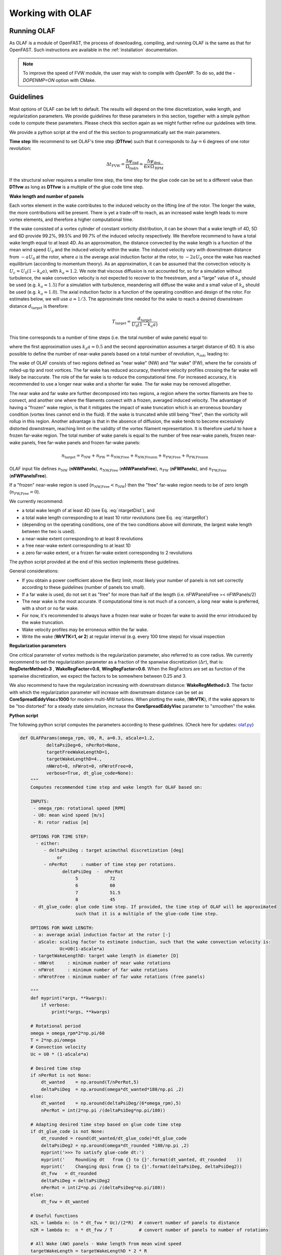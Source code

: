 Working with OLAF
=================


.. _Running-OLAF:

Running OLAF
~~~~~~~~~~~~

As OLAF is a module of OpenFAST, the process of downloading, compiling,
and running OLAF is the same as that for OpenFAST. Such instructions are
available in the :ref:`installation` documentation.

.. note::
   To improve the speed of FVW module, the user may wish to compile with
   `OpenMP`.  To do so, add the `-DOPENMP=ON` option with CMake.


.. _Guidelines-OLAF:

Guidelines
~~~~~~~~~~

Most options of OLAF can be left to default. The results will depend on the time discretization, wake length, and regularization parameters. 
We provide guidelines for these parameters in this section, together with a simple python code to compute these parameters.
Please check this section again as we might further refine our guidelines with time.

We provide a python script at the end of the this section to programmatically set the main parameters.


**Time step**
We recommend to set OLAF's time step (**DTfvw**) such that it corresponds to :math:`\Delta \psi = 6` degrees of one rotor revolution:

.. math::
   
    \Delta t_\text{FVW}
    = \frac{\Delta \psi_\text{rad}}{\Omega_\text{rad/s}}
    = \frac{\Delta \psi_\text{deg}}{6 \times \Omega_\text{RPM}}

If the structural solver requires a smaller time step, the time step for the glue code can be set to a different value than **DTfvw** as long as **DTfvw** is a multiple of the glue code time step.



**Wake length and number of panels**

Each vortex element in the wake contributes to the induced velocity on the lifting line of the rotor. 
The longer the wake, the more contributions will be present. 
There is yet a trade-off to reach, as an increased wake length leads to more vortex elements, and therefore a higher computational time. 


If the wake consisted of a vortex cylinder of constant vorticity distribution, it can be shown that a wake length of 4D, 5D and 6D provide 99.2%, 99.5% and 99.7% of the induced velocity respectively. 
We therefore recommend to have a total wake length equal to at least 4D.
As an approximation, the distance  convected by the wake length is a function of the mean wind speed :math:`U_0` and the induced velocity within the wake. 
The induced velocity vary with downstream distance from :math:`-aU_0` at the rotor, where :math:`a` is the average axial induction factor at the rotor, to :math:`-2aU_0` once the wake has reached equilibrium (according to momentum theory). 
As an approximation, it can be assumed that the convection velocity is :math:`U_c = U_0(1-k_a a)`, with :math:`k_a\approx1.2`. 
We note that viscous diffusion is not accounted for, so for a simulation without turbulence, the wake convection velocity is not expected to recover to the freestream, 
and a "large" value of :math:`k_a` should be used (e.g. :math:`k_a\approx1.5`)
For a simulation with turbulence, meandering will diffuse the wake and a small value of :math:`k_a`  should be used (e.g. :math:`k_a\approx1.0`).
The axial induction factor is a function of the operating condition and design of the rotor. For estimates below, we will use :math:`a\approx1/3`.
The approximate time needed for the wake to reach a desired downstream distance :math:`d_\text{target}` is therefore:


.. math:: 
   
    T_\text{target} = \frac{d_\text{target}}{U_0(1-k_a a)}

This time corresponds to a number of time steps (i.e. the total number of wake panels) equal to:

.. math:: :label: ntargetDist

   
    n_\text{target,distance} 
       =  \frac{T_\text{target}}{\Delta t_\text{FVW}} 
       =  \frac{d_\text{target}}{U_0(1-k_a a) \Delta t_\text{FVW}} 
       \approx \frac{d_\text{target}}{0.5 U_0 \Delta t_\text{FVW}} 
       \approx \frac{12 D}{U_0 \Delta t_\text{FVW}} 
       \qquad \text{(integer)}

where the first approximation uses :math:`k_a a\approx 0.5` and the second approximation assumes a target distance of 6D.
It is also possible to define the number of near-wake panels based on a total number of revolution, :math:`n_\text{rot}`, leading to:

.. math:: :label: ntargetRot
   
    n_\text{target, rotations} 
       = \frac{n_\text{rot} T_\text{rot}}{dt_\text{FVW}}
       = \frac{n_\text{rot} 2 \pi }{\Omega dt_\text{FVW}}
       = \frac{n_\text{rot} 60 }{\Omega_\text{RPM} dt_\text{FVW}}
       \qquad \text{(integer)}


The wake of OLAF consists of two regions defined as "near wake" (NW) and "far wake" (FW), where the far consists of rolled-up tip and root vortices. 
The far wake has reduced accuracy, therefore  velocity profiles crossing the far wake will likely be inaccurate. 
The role of the far wake is to reduce the computational time. For increased accuracy, it is recommended to use a longer near wake and a shorter far wake. 
The far wake may be removed altogether.

The near wake and far wake are further decomposed into two regions, a region where the vortex filaments are free to convect, and another one where the filaments convect with a frozen, averaged induced velocity. 
The advantage of having a "frozen" wake region, is that it mitigates the impact of wake truncation which is an erroneous boundary condition (vortex lines cannot end in the fluid). If the wake is truncated while still being "free", then the vorticity will rollup in this region. 
Another advantage is that in the absence of diffusion, the wake tends to become excessively distorted downstream, reaching limit on the validity of the vortex filament representation. 
It is therefore useful to have a frozen far-wake region. 
The total number of wake panels is equal to the number of free near-wake panels, frozen near-wake panels, free far-wake panels and frozen far-wake panels:

.. math::
   
    n_\text{target} = n_\text{NW} + n_\text{FW} = n_\text{NW,Free} + n_\text{NW,Frozen} + n_\text{FW,Free} + n_\text{FW,Frozen}

OLAF input file defines
:math:`n_\text{NW}`      (**nNWPanels**),
:math:`n_\text{NW,Free}` (**nNWPanelsFree**),
:math:`n_\text{FW}`      (**nFWPanels**), and
:math:`n_\text{FW,Free}` (**nFWPanelsFree**).

If a "frozen" near-wake region is used (:math:`n_\text{NW,Free}<n_\text{NW}`) then the "free" far-wake region needs to be of zero length (:math:`n_\text{FW,Free}=0`).


We currently recommend:

- a total wake length of at least 4D (see Eq. :eq:`ntargetDist`), and
- a total wake length corresponding to at least 10 rotor revolutions (see Eq. :eq:`ntargetRot`)
- (depending on the operating conditions, one of the two conditions above will dominate, the largest wake length between the two is used).
- a near-wake extent corresponding to at least 8 revolutions
- a free near-wake extent corresponding to at least 1D
- a zero far-wake extent, or a frozen far-wake extent corresponding to 2 revolutions

The python script provided at the end of this section implements these guidelines.

General considerations:

- If you obtain a power coefficient above the Betz limit, most likely your number of panels is not set correctly according to these guidelines (number of panels too small). 
- If a far wake is used, do not set it as "free" for more than half of the length (i.e. nFWPanelsFree =< nFWPanels/2)
- The near wake is the most accurate. If computational time is not much of a concern, a long near wake is preferred, with a short or no far wake.
- For now, it's recommended to always have a frozen near wake or frozen far wake to avoid the error introduced by the wake truncation. 
- Wake velocity profiles may be erroneous within the far wake. 
- Write the wake (**WrVTK=1, or 2**) at regular interval (e.g. every 100 time steps) for visual inspection



**Regularization parameters**

One critical parameter of vortex methods is the regularization parameter, also referred to as core radius. We currently recommend to set the regularization parameter as a fraction of the spanwise discretization (:math:`\Delta r`), that is: **RegDeterMethod=3** , **WakeRegFactor=0.6**, **WingRegFactor=0.6**.
When the RegFactors are set as function of the spanwise discretization, we expect the factors to be somewhere between 0.25 and 3. 


We also recommend to have the regularization increasing with downstream distance:
**WakeRegMethod=3**.  
The factor with which the regularization parameter will increase with downstream distance can be set as **CoreSpreadEddyVisc=1000** for modern multi-MW turbines. 
When plotting the wake, (**WrVTK**), if the wake appears to be "too distorted" for a steady state simulation, increase the **CoreSpreadEddyVisc** parameter to "smoothen" the wake.





**Python script**

The following python script computes the parameters according to these guidelines.
(Check here for updates: `olaf.py <https://github.com/ebranlard/welib/blob/dev/welib/fast/olaf.py>`_)


.. code::

   def OLAFParams(omega_rpm, U0, R, a=0.3, aScale=1.2,
             deltaPsiDeg=6, nPerRot=None,
             targetFreeWakeLengthD=1, 
             targetWakeLengthD=4., 
             nNWrot=8, nFWrot=0, nFWrotFree=0,
             verbose=True, dt_glue_code=None):
       """ 
       Computes recommended time step and wake length for OLAF based on:

       INPUTS:
        - omega_rpm: rotational speed [RPM]
        - U0: mean wind speed [m/s]
        - R: rotor radius [m]

       OPTIONS FOR TIME STEP:
         - either:
            - deltaPsiDeg : target azimuthal discretization [deg]
                 or
            - nPerRot     : number of time step per rotations.
                   deltaPsiDeg  -  nPerRot
                        5            72    
                        6            60    
                        7            51.5  
                        8            45    
        - dt_glue_code: glue code time step. If provided, the time step of OLAF will be approximated
                        such that it is a multiple of the glue-code time step.

       OPTIONS FOR WAKE LENGTH:
        - a: average axial induction factor at the rotor [-]
        - aScale: scaling factor to estimate induction, such that the wake convection velocity is:
                  Uc=U0(1-aScale*a)
        - targetWakeLengthD: target wake length in diameter [D]
        - nNWrot     : minimum number of near wake rotations
        - nFWrot     : minimum number of far wake rotations
        - nFWrotFree : minimum number of far wake rotations (free panels)

       """
       def myprint(*args, **kwargs):
           if verbose:
               print(*args, **kwargs)

       # Rotational period
       omega = omega_rpm*2*np.pi/60
       T = 2*np.pi/omega
       # Convection velocity
       Uc = U0 * (1-aScale*a)

       # Desired time step
       if nPerRot is not None:
           dt_wanted    = np.around(T/nPerRot,5)
           deltaPsiDeg  = np.around(omega*dt_wanted*180/np.pi ,2)
       else:
           dt_wanted    = np.around(deltaPsiDeg/(6*omega_rpm),5)
           nPerRot = int(2*np.pi /(deltaPsiDeg*np.pi/180))

       # Adapting desired time step based on glue code time step
       if dt_glue_code is not None:
           dt_rounded = round(dt_wanted/dt_glue_code)*dt_glue_code
           deltaPsiDeg2 = np.around(omega*dt_rounded *180/np.pi ,2)
           myprint('>>> To satisfy glue-code dt:')
           myprint('    Rounding dt   from {} to {}'.format(dt_wanted, dt_rounded    ))
           myprint('    Changing dpsi from {} to {}'.format(deltaPsiDeg, deltaPsiDeg2))
           dt_fvw   = dt_rounded
           deltaPsiDeg = deltaPsiDeg2
           nPerRot = int(2*np.pi /(deltaPsiDeg*np.pi/180))
       else:
           dt_fvw = dt_wanted

       # Useful functions
       n2L = lambda n: (n * dt_fvw * Uc)/(2*R)  # convert number of panels to distance
       n2R = lambda n:  n * dt_fvw / T          # convert number of panels to number of rotations

       # All Wake (AW) panels - Wake length from mean wind speed
       targetWakeLength = targetWakeLengthD * 2 * R
       nAWPanels_FromU0 = int(targetWakeLength / (Uc*dt_fvw))
       # Free near wake panels (based on distance)
       targetFreeWakeLength = targetFreeWakeLengthD * 2 * R
       nNWPanelsFree_FromU0 = int(targetFreeWakeLength / (Uc*dt_fvw))
       # Far wake (FW) panels, always from number of rotations
       nFWPanels     = int(nFWrot*nPerRot)
       nFWPanelsFree = int(nFWrotFree*nPerRot)
       # Wake length from rotational speed and number of rotations
       nAWPanels_FromRot = int(nNWrot*nPerRot) # Total number of panels NW+FW

       # Below we chose between criteria on number of rotation or donwstream distance
       # This can be adapted/improved
       myprint('Number of panels (NW free) from wind speed and distance:{:15d}'.format(nNWPanelsFree_FromU0))
       myprint('Number of panels (NW+FW)   from wind speed and distance:{:15d}'.format(nAWPanels_FromU0))
       myprint('Number of panels (NW+FW)   from number of rotations    :{:15d}'.format(nAWPanels_FromRot))
       myprint('Number of panels (NW+FW)   from average between two    :{:15d}'.format(int((nAWPanels_FromRot+nAWPanels_FromU0)/2)))
       if nAWPanels_FromRot>nAWPanels_FromU0:
           # Criteria based on rotation wins: 
           myprint('[INFO] Using number of rotations to setup number of panels')
           nAWPanels = nAWPanels_FromRot # Total number of panels NW+FW
       else:
           myprint('[INFO] Using wind speed and distance to setup number of panels')
           # Wake distance wins, we keep the nFW from rot but increase nNW
           nAWPanels = nAWPanels_FromU0  # Total number of panels NW+FW
       nNWPanels = nAWPanels - nFWPanels # nNW = All-Far Wake

       # See "free" near wake
       nNWPanelsFree = nNWPanelsFree_FromU0
       if nNWPanelsFree>nNWPanels:
           nNWPanelsFree=nNWPanels
           myprint('[INFO] Capping number of free NW panels to max.')
       if nNWPanelsFree<nNWPanels and nFWPanelsFree>0:
           nFWPanelsFree=0
           myprint('[INFO] Setting number of Free FW panels to zero because a frozen near wake is used')

       # Transient time (twice the time to develop the full wake extent)
       # This is the minimum recommended time before convergence of the wake is expected 
       # (might be quite long)
       tMin = 2 * dt_fvw*nAWPanels
       if verbose:
           myprint('')
           myprint('{:15.2f} Transient time   ({:5.1f} rot)'.format(tMin, tMin/T))
           myprint('{:15d} nAWPanels        ({:5.1f} rot, {:5.1f}D)'.format(nAWPanels, n2R(nAWPanels), n2L(nAWPanels)))
           myprint('')
           myprint('OLAF INPUT FILE:')
           myprint('----------------------- GENERAL OPTIONS ---------------------')
           myprint('{:15.6f} DTFVW        (delta psi = {:5.1f}deg)'.format(dt_fvw, deltaPsiDeg))
           myprint('--------------- WAKE EXTENT AND DISCRETIZATION --------------')
           myprint('{:15d} nNWPanels     ({:5.1f} rot, {:5.1f}D)'.format(nNWPanels    , n2R(nNWPanels    ), n2L(nNWPanels    )))
           myprint('{:15d} nNWPanelsFree ({:5.1f} rot, {:5.1f}D)'.format(nNWPanelsFree, n2R(nNWPanelsFree), n2L(nNWPanelsFree)))
           myprint('{:15d} nFWPanels     ({:5.1f} rot, {:5.1f}D)'.format(nFWPanels    , n2R(nFWPanels    ), n2L(nFWPanels    )))
           myprint('{:15d} nFWPanelsFree ({:5.1f} rot, {:5.1f}D)'.format(nFWPanelsFree, n2R(nFWPanelsFree), n2L(nFWPanelsFree)))

       return dt_fvw, tMin, nNWPanels, nNWPanelsFree, nFWPanels, nFWPanelsFree


